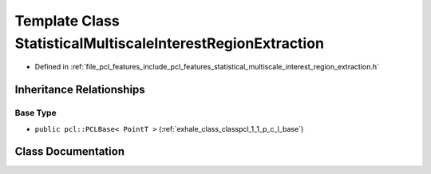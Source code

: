 .. _exhale_class_classpcl_1_1_statistical_multiscale_interest_region_extraction:

Template Class StatisticalMultiscaleInterestRegionExtraction
============================================================

- Defined in :ref:`file_pcl_features_include_pcl_features_statistical_multiscale_interest_region_extraction.h`


Inheritance Relationships
-------------------------

Base Type
*********

- ``public pcl::PCLBase< PointT >`` (:ref:`exhale_class_classpcl_1_1_p_c_l_base`)


Class Documentation
-------------------


.. doxygenclass:: pcl::StatisticalMultiscaleInterestRegionExtraction
   :members:
   :protected-members:
   :undoc-members: